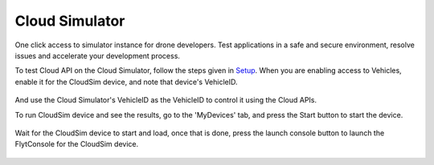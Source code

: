 .. _cloud_simulator:

Cloud Simulator
===============

One click access to simulator instance for drone developers. Test applications in a safe and secure environment, resolve issues and accelerate your development process.

To test Cloud API on the Cloud Simulator, follow the steps given in `Setup <Setup_FlytBase_Cloud.html>`_. When you are enabling access to Vehicles, enable it for the CloudSim device, and note that device's  VehicleID.

.. figure:: /_static/Images/cloudsim.png
	:align: center 
	:scale: 50 %


And use the Cloud Simulator's VehicleID as the VehicleID to control it using the Cloud APIs.

To run CloudSim device and see the results, go to the 'MyDevices' tab, and press the Start button to start the device.

.. figure:: /_static/Images/start_cloudsim.png
	:align: center 
	:scale: 50 %


Wait for the CloudSim device to start and load, once that is done, press the launch console button to launch the FlytConsole for the CloudSim device.

.. figure:: /_static/Images/cloudsim_console.png
	:align: center 
	:scale: 50 %

